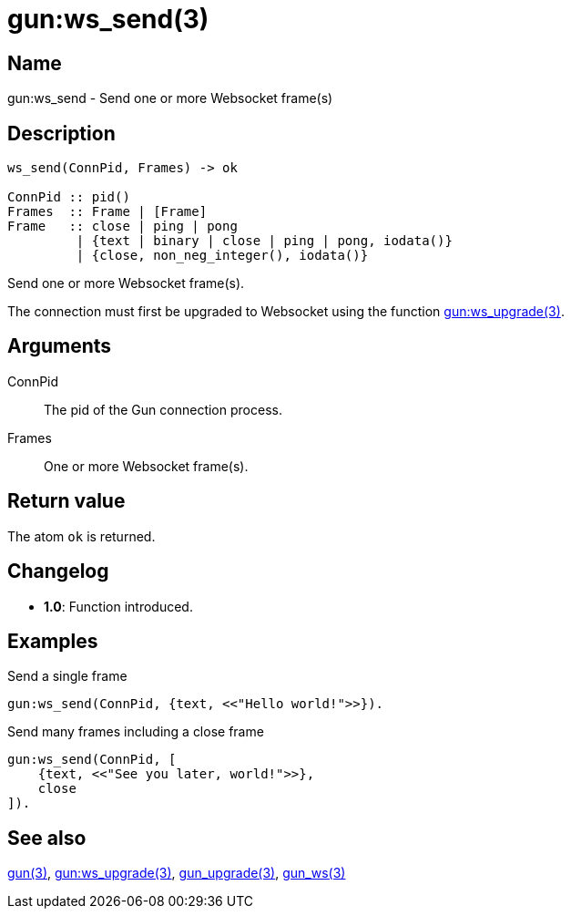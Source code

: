= gun:ws_send(3)

== Name

gun:ws_send - Send one or more Websocket frame(s)

== Description

[source,erlang]
----
ws_send(ConnPid, Frames) -> ok

ConnPid :: pid()
Frames  :: Frame | [Frame]
Frame   :: close | ping | pong
         | {text | binary | close | ping | pong, iodata()}
         | {close, non_neg_integer(), iodata()}
----

Send one or more Websocket frame(s).

The connection must first be upgraded to Websocket using
the function link:man:gun:ws_upgrade(3)[gun:ws_upgrade(3)].

== Arguments

ConnPid::

The pid of the Gun connection process.

Frames::

One or more Websocket frame(s).

== Return value

The atom `ok` is returned.

== Changelog

* *1.0*: Function introduced.

== Examples

.Send a single frame
[source,erlang]
----
gun:ws_send(ConnPid, {text, <<"Hello world!">>}).
----

.Send many frames including a close frame
[source,erlang]
----
gun:ws_send(ConnPid, [
    {text, <<"See you later, world!">>},
    close
]).
----

== See also

link:man:gun(3)[gun(3)],
link:man:gun:ws_upgrade(3)[gun:ws_upgrade(3)],
link:man:gun_upgrade(3)[gun_upgrade(3)],
link:man:gun_ws(3)[gun_ws(3)]
